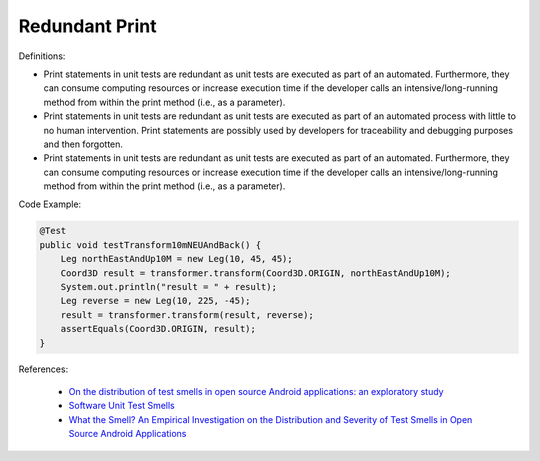 Redundant Print
^^^^^
Definitions:

* Print statements in unit tests are redundant as unit tests are executed as part of an automated. Furthermore, they can consume computing resources or increase execution time if the developer calls an intensive/long-running method from within the print method (i.e., as a parameter).
* Print statements in unit tests are redundant as unit tests are executed as part of an automated process with little to no human intervention. Print statements are possibly used by developers for traceability and debugging purposes and then forgotten.
* Print statements in unit tests are redundant as unit tests are executed as part of an automated. Furthermore, they can consume computing resources or increase execution time if the developer calls an intensive/long-running method from within the print method (i.e., as a parameter).


Code Example:

.. code-block:: java

  @Test
  public void testTransform10mNEUAndBack() {
      Leg northEastAndUp10M = new Leg(10, 45, 45);
      Coord3D result = transformer.transform(Coord3D.ORIGIN, northEastAndUp10M);
      System.out.println("result = " + result);
      Leg reverse = new Leg(10, 225, -45);
      result = transformer.transform(result, reverse);
      assertEquals(Coord3D.ORIGIN, result);
  }

References:

 * `On the distribution of test smells in open source Android applications: an exploratory study <https://dl.acm.org/doi/10.5555/3370272.3370293>`_
 * `Software Unit Test Smells <https://testsmells.org/>`_
 * `What the Smell? An Empirical Investigation on the Distribution and Severity of Test Smells in Open Source Android Applications <https://www.proquest.com/openview/17433ac63caf619abb410e441e6557f0/1?pq-origsite=gscholar&cbl=18750>`_

